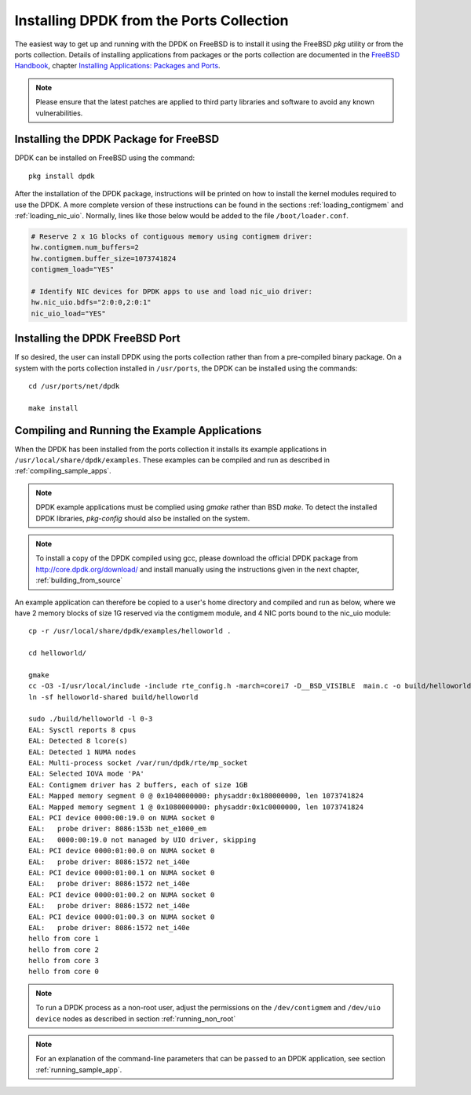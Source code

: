 ..  SPDX-License-Identifier: BSD-3-Clause
    Copyright(c) 2010-2014 Intel Corporation.

.. _install_from_ports:

Installing DPDK from the Ports Collection
=========================================

The easiest way to get up and running with the DPDK on FreeBSD is to
install it using the FreeBSD `pkg` utility or from the ports collection.
Details of installing applications from packages or the ports collection are documented in the
`FreeBSD Handbook <http://www.freebsd.org/doc/en_US.ISO8859-1/books/handbook/index.html>`_,
chapter `Installing Applications: Packages and Ports <https://www.freebsd.org/doc/handbook/ports.html>`_.

.. note::

   Please ensure that the latest patches are applied to third party libraries
   and software to avoid any known vulnerabilities.


Installing the DPDK Package for FreeBSD
---------------------------------------

DPDK can be installed on FreeBSD using the command::

	pkg install dpdk

After the installation of the DPDK package, instructions will be printed on
how to install the kernel modules required to use the DPDK. A more
complete version of these instructions can be found in the sections
:ref:`loading_contigmem` and :ref:`loading_nic_uio`. Normally, lines like
those below would be added to the file ``/boot/loader.conf``.

.. code-block:: shell

    # Reserve 2 x 1G blocks of contiguous memory using contigmem driver:
    hw.contigmem.num_buffers=2
    hw.contigmem.buffer_size=1073741824
    contigmem_load="YES"

    # Identify NIC devices for DPDK apps to use and load nic_uio driver:
    hw.nic_uio.bdfs="2:0:0,2:0:1"
    nic_uio_load="YES"


Installing the DPDK FreeBSD Port
--------------------------------

If so desired, the user can install DPDK using the ports collection rather than from
a pre-compiled binary package.
On a system with the ports collection installed in ``/usr/ports``, the DPDK
can be installed using the commands::

    cd /usr/ports/net/dpdk

    make install


Compiling and Running the Example Applications
----------------------------------------------

When the DPDK has been installed from the ports collection it installs
its example applications in ``/usr/local/share/dpdk/examples``.
These examples can be compiled and run as described in :ref:`compiling_sample_apps`.

.. note::

   DPDK example applications must be complied using `gmake` rather than
   BSD `make`. To detect the installed DPDK libraries, `pkg-config` should
   also be installed on the system.

.. note::

   To install a copy of the DPDK compiled using gcc, please download the
   official DPDK package from http://core.dpdk.org/download/ and install manually using
   the instructions given in the next chapter, :ref:`building_from_source`

An example application can therefore be copied to a user's home directory and
compiled and run as below, where we have 2 memory blocks of size 1G reserved
via the contigmem module, and 4 NIC ports bound to the nic_uio module::

    cp -r /usr/local/share/dpdk/examples/helloworld .

    cd helloworld/

    gmake
    cc -O3 -I/usr/local/include -include rte_config.h -march=corei7 -D__BSD_VISIBLE  main.c -o build/helloworld-shared  -L/usr/local/lib -lrte_bpf -lrte_flow_classify -lrte_pipeline -lrte_table -lrte_port -lrte_fib -lrte_ipsec -lrte_stack -lrte_security -lrte_sched -lrte_reorder -lrte_rib -lrte_rcu -lrte_rawdev -lrte_pdump -lrte_member -lrte_lpm -lrte_latencystats -lrte_jobstats -lrte_ip_frag -lrte_gso -lrte_gro -lrte_eventdev -lrte_efd -lrte_distributor -lrte_cryptodev -lrte_compressdev -lrte_cfgfile -lrte_bitratestats -lrte_bbdev -lrte_acl -lrte_timer -lrte_hash -lrte_metrics -lrte_cmdline -lrte_pci -lrte_ethdev -lrte_meter -lrte_net -lrte_mbuf -lrte_mempool -lrte_ring -lrte_eal -lrte_kvargs
    ln -sf helloworld-shared build/helloworld

    sudo ./build/helloworld -l 0-3
    EAL: Sysctl reports 8 cpus
    EAL: Detected 8 lcore(s)
    EAL: Detected 1 NUMA nodes
    EAL: Multi-process socket /var/run/dpdk/rte/mp_socket
    EAL: Selected IOVA mode 'PA'
    EAL: Contigmem driver has 2 buffers, each of size 1GB
    EAL: Mapped memory segment 0 @ 0x1040000000: physaddr:0x180000000, len 1073741824
    EAL: Mapped memory segment 1 @ 0x1080000000: physaddr:0x1c0000000, len 1073741824
    EAL: PCI device 0000:00:19.0 on NUMA socket 0
    EAL:   probe driver: 8086:153b net_e1000_em
    EAL:   0000:00:19.0 not managed by UIO driver, skipping
    EAL: PCI device 0000:01:00.0 on NUMA socket 0
    EAL:   probe driver: 8086:1572 net_i40e
    EAL: PCI device 0000:01:00.1 on NUMA socket 0
    EAL:   probe driver: 8086:1572 net_i40e
    EAL: PCI device 0000:01:00.2 on NUMA socket 0
    EAL:   probe driver: 8086:1572 net_i40e
    EAL: PCI device 0000:01:00.3 on NUMA socket 0
    EAL:   probe driver: 8086:1572 net_i40e
    hello from core 1
    hello from core 2
    hello from core 3
    hello from core 0


.. note::

   To run a DPDK process as a non-root user, adjust the permissions on
   the ``/dev/contigmem`` and ``/dev/uio device`` nodes as described in section
   :ref:`running_non_root`

.. note::

   For an explanation of the command-line parameters that can be passed to an
   DPDK application, see section :ref:`running_sample_app`.
